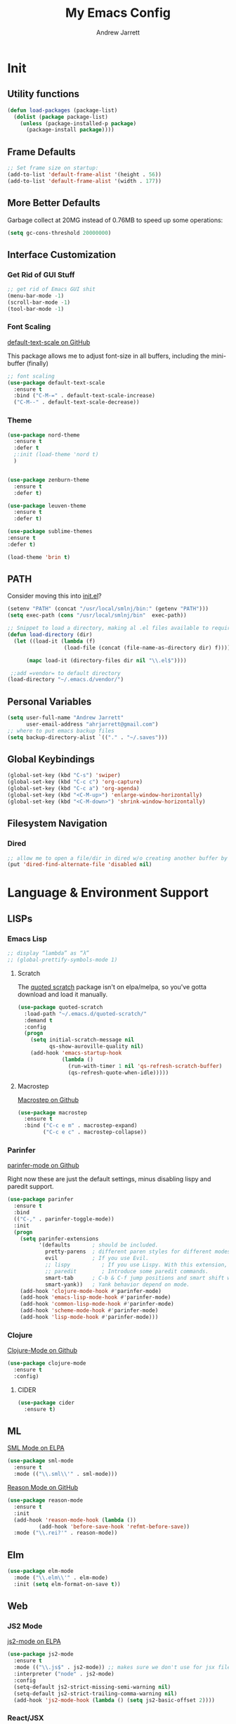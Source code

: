 #+TITLE: My Emacs Config
#+AUTHOR: Andrew Jarrett
#+EMAIL: ahrjarrett@gmail.com

* Init

** Utility functions
#+BEGIN_SRC emacs-lisp
  (defun load-packages (package-list)
    (dolist (package package-list)
      (unless (package-installed-p package)
        (package-install package))))
#+END_SRC

** Frame Defaults
#+BEGIN_SRC emacs-lisp
  ;; Set frame size on startup:
  (add-to-list 'default-frame-alist '(height . 56))
  (add-to-list 'default-frame-alist '(width . 177))
#+END_SRC

** More Better Defaults
Garbage collect at 20MG instead of 0.76MB to speed up some operations:
#+BEGIN_SRC emacs-lisp
  (setq gc-cons-threshold 20000000)
#+END_SRC

** Interface Customization
*** Get Rid of GUI Stuff
#+BEGIN_SRC emacs-lisp
  ;; get rid of Emacs GUI shit
  (menu-bar-mode -1)
  (scroll-bar-mode -1)
  (tool-bar-mode -1)
#+END_SRC

*** Font Scaling
[[https://github.com/purcell/default-text-scale%0A][default-text-scale on GitHub]]

This package allows me to adjust font-size in all buffers, including the mini-buffer (finally)

#+BEGIN_SRC emacs-lisp
  ;; font scaling
  (use-package default-text-scale
    :ensure t
    :bind ("C-M-=" . default-text-scale-increase)
    ("C-M--" . default-text-scale-decrease))
#+END_SRC

*** Theme
#+BEGIN_SRC emacs-lisp
  (use-package nord-theme
    :ensure t
    :defer t
    ;:init (load-theme 'nord t)
    )
  

  (use-package zenburn-theme
    :ensure t
    :defer t)

  (use-package leuven-theme
    :ensure t
    :defer t)

  (use-package sublime-themes
  :ensure t
  :defer t)

  (load-theme 'brin t)
#+END_SRC

** PATH

Consider moving this into [[file:init.el][init.el]]?

#+BEGIN_SRC emacs-lisp
  (setenv "PATH" (concat "/usr/local/smlnj/bin:" (getenv "PATH")))
  (setq exec-path (cons "/usr/local/smlnj/bin"  exec-path))

  ;; Snippet to load a directory, making al .el files available to require
  (defun load-directory (dir)
    (let ((load-it (lambda (f)
                    (load-file (concat (file-name-as-directory dir) f)))))
     
        (mapc load-it (directory-files dir nil "\\.el$"))))

   ;;add =vendor= to default directory
  (load-directory "~/.emacs.d/vendor/")

#+END_SRC

** Personal Variables
#+BEGIN_SRC emacs-lisp
  (setq user-full-name "Andrew Jarrett"
        user-email-address "ahrjarrett@gmail.com")
  ;; where to put emacs backup files
  (setq backup-directory-alist `(("." . "~/.saves")))
#+END_SRC

** Global Keybindings
#+BEGIN_SRC emacs-lisp
  (global-set-key (kbd "C-s") 'swiper)
  (global-set-key (kbd "C-c c") 'org-capture)
  (global-set-key (kbd "C-c a") 'org-agenda)
  (global-set-key (kbd "<C-M-up>") 'enlarge-window-horizontally)
  (global-set-key (kbd "<C-M-down>") 'shrink-window-horizontally)
#+END_SRC

** Filesystem Navigation
*** Dired
#+BEGIN_SRC emacs-lisp
  ;; allow me to open a file/dir in dired w/o creating another buffer by hitting `a`
  (put 'dired-find-alternate-file 'disabled nil)
#+END_SRC

* Language & Environment Support
** LISPs
*** Emacs Lisp
#+BEGIN_SRC emacs-lisp
  ;; display “lambda” as “λ”
  ;; (global-prettify-symbols-mode 1)
#+END_SRC
**** Scratch
The [[https://github.com/narendraj9/quoted-scratch][quoted scratch]] package isn't on elpa/melpa, so you've gotta download and load it manually.

#+BEGIN_SRC emacs-lisp
  (use-package quoted-scratch
    :load-path "~/.emacs.d/quoted-scratch/"
    :demand t
    :config
    (progn
      (setq initial-scratch-message nil
            qs-show-auroville-quality nil)
      (add-hook 'emacs-startup-hook
                (lambda ()
                  (run-with-timer 1 nil 'qs-refresh-scratch-buffer)
                  (qs-refresh-quote-when-idle)))))
#+END_SRC

**** Macrostep
[[https://github.com/joddie/macrostep][Macrostep on Github]]
#+BEGIN_SRC emacs-lisp
  (use-package macrostep
    :ensure t
    :bind ("C-c e m" . macrostep-expand)
          ("C-c e c" . macrostep-collapse))
#+END_SRC
*** Parinfer
[[https://github.com/DogLooksGood/parinfer-mode][parinfer-mode on Github]]

Right now these are just the default settings, minus disabling lispy and paredit support.
#+BEGIN_SRC emacs-lisp
  (use-package parinfer
    :ensure t
    :bind
    (("C-," . parinfer-toggle-mode))
    :init
    (progn
      (setq parinfer-extensions
            '(defaults       ; should be included.
              pretty-parens  ; different paren styles for different modes.
              evil           ; If you use Evil.
              ;; lispy          ; If you use Lispy. With this extension, you should install Lispy and do not enable lispy-mode directly.
              ;; paredit        ; Introduce some paredit commands.
              smart-tab      ; C-b & C-f jump positions and smart shift with tab & S-tab.
              smart-yank))   ; Yank behavior depend on mode.
      (add-hook 'clojure-mode-hook #'parinfer-mode)
      (add-hook 'emacs-lisp-mode-hook #'parinfer-mode)
      (add-hook 'common-lisp-mode-hook #'parinfer-mode)
      (add-hook 'scheme-mode-hook #'parinfer-mode)
      (add-hook 'lisp-mode-hook #'parinfer-mode)))
#+END_SRC
*** Clojure
[[https://github.com/clojure-emacs/clojure-mode][Clojure-Mode on Github]]
#+BEGIN_SRC emacs-lisp
(use-package clojure-mode
  :ensure t
  :config)
#+END_SRC

**** CIDER
#+BEGIN_SRC emacs-lisp
  (use-package cider
    :ensure t)
#+END_SRC

** ML
[[https://elpa.gnu.org/packages/sml-mode.html][SML Mode on ELPA]]
#+BEGIN_SRC emacs-lisp
  (use-package sml-mode
    :ensure t
    :mode (("\\.sml\\'" . sml-mode)))
#+END_SRC

[[https://github.com/reasonml-editor/reason-mode][Reason Mode on GitHub]]
#+BEGIN_SRC emacs-lisp
  (use-package reason-mode
    :ensure t
    :init
    (add-hook 'reason-mode-hook (lambda ())
            (add-hook 'before-save-hook 'refmt-before-save))
    :mode ("\\.rei?'" . reason-mode))
#+END_SRC

** Elm
#+BEGIN_SRC emacs-lisp
  (use-package elm-mode
    :mode ("\\.elm\\'" . elm-mode)
    :init (setq elm-format-on-save t))
#+END_SRC
** Web
*** JS2 Mode
[[https://elpa.gnu.org/packages/js2-mode.html][js2-mode on ELPA]]
#+BEGIN_SRC emacs-lisp
  (use-package js2-mode
    :ensure t
    :mode (("\\.js$" . js2-mode)) ;; makes sure we don't use for jsx files, too
    :interpreter ("node" . js2-mode)
    :config
    (setq-default js2-strict-missing-semi-warning nil)
    (setq-default js2-strict-trailing-comma-warning nil)
    (add-hook 'js2-mode-hook (lambda () (setq js2-basic-offset 2))))
#+END_SRC
*** React/JSX

[[https://github.com/felipeochoa/rjsx-mode][rjsx-mode on GitHub]]

#+BEGIN_SRC emacs-lisp
  (use-package rjsx-mode
    :ensure t)
#+END_SRC

*** Web Mode
[[http://web-mode.org/][web-mode docs]]

TODO really dig into react, make sure you can use arrow fn in component attribute.

#+BEGIN_SRC emacs-lisp
  (use-package web-mode
    :ensure t
    :mode (("\\.html\\'" . web-mode ))
    :mode (("\\.css\\'" . web-mode ))
    :init
    (progn
      (setq web-mode-markup-indent-offset 2)
      (setq web-mode-code-indent-offset 2)
      (setq web-mode-css-indent-offset 2)

      (setq web-mode-enable-auto-pairing t)
      (setq web-mode-enable-css-colorization t)))

#+END_SRC

#+RESULTS:

*** LESS
#+BEGIN_SRC emacs-lisp
  (use-package less-css-mode
    :ensure t
    ;:commands less-css-mode
    ;:config
    ;(use-package js2-mode)
    ;(use-package skewer-less)
    )

#+END_SRC
*** Prettier JS
DONE Once you get web-mode working, uncomment the line that adds a hook for prettier.

#+BEGIN_SRC emacs-lisp
;;(use-package prettier-js
;;  :ensure t
;;  :init
;;  (add-hook 'js2-mode-hook 'prettier-js-mode)
;;  (add-hook 'web-mode-hook 'prettier-js-mode)
;;  (setq prettier-js-args
;;        '("--trailing-comma" "all"
;;          "--single-quote" "true")))
#+END_SRC
** Markdown

[[https://jblevins.org/projects/markdown-mode/][Markdown Mode Docs]]
#+BEGIN_SRC emacs-lisp
  (use-package markdown-mode
    :ensure t
    :commands (markdown-mode gfm-mode)
    :mode (("README\\.md\\'" . gfm-mode)
           ("\\.md\\'" . markdown-mode)
           ("\\.markdown\\'" . markdown-mode))
    :init (setq markdown-command "multimarkdown"))

#+END_SRC

* Org-Mode
** Basic Org Config

The latest version of org-mode is manually installed in this directory under [[file:org-mode/][org-mode/]]. This is to provide more extensive language support for org-babel.

#+BEGIN_SRC emacs-lisp
  (setq org-ellipsis "  ⋱ ")
  (setq org-startup-indented t)

  (use-package htmlize
    :ensure t)

  (use-package org-bullets
    :ensure t
    :config
    (add-hook 'org-mode-hook #'org-bullets-mode))

  ;; Custom variables
  (custom-set-variables
   '(org-directory "~/Dropbox/orgfiles")
   '(org-default-notes-file (concat org-directory "/notes.org")))

  (setq org-agenda-files (list (concat org-directory "/google-calendar.org")
                               (concat org-directory "/index.org")))
#+END_SRC

** Org-Babel

*** SML

[[https://github.com/swannodette/ob-sml][ob-sml on GitHub]]

#+BEGIN_QUOTE
Start a sml REPL with =M-x run-sml=. You should now be able to place your cursor in the code block and evaluate with =C-c C-c= and the contents of your code block will evaluate inline.
#+END_QUOTE

#+BEGIN_SRC emacs-lisp
  (require 'ob-sml nil 'noerror)
#+END_SRC

*** Kick it all off

#+BEGIN_SRC emacs-lisp
  (org-babel-do-load-languages
   'org-babel-load-languages
   '((sml . t)))
#+END_SRC

** Org Autocomplete
#+BEGIN_SRC emacs-lisp
  (use-package org-ac
    :ensure t
    ;; why is this require in init necessary? is it?
    :init (progn
           (require 'org-ac)
           (org-ac/config-default)))
#+END_SRC

** Org Capture
#+BEGIN_SRC emacs-lisp
  ;; Go into Insert state after org-capture 
  (add-hook 'org-capture-mode-hook 'evil-insert-state)

  ;; NOTE: %i allows you to mark a block of text anywhere in Emacs,
  ;; run Org-Capture, and it will drop that text into the capture.
  (setq org-capture-templates
        '(("a" "Appointment" entry (file+headline  (concat org-directory "/google-calendar.org") "Appointments")
               "* TODO %?\n:PROPERTIES:\n\n:END:\nDEADLINE: %^T \n %i\n")
          ("b" "Bookmark" entry (file+headline     (concat org-directory "/index.org") "Bookmarks")
               "* %^L %^g \n%T" :prepend t)
          ("j" "Journal" entry (file+datetree      (concat org-directory "/journal.org"))
               "* %?\nEntered on %U\n  %i\n  %a")
          ("n" "Note:" entry (file+headline         (concat org-directory "/notes.org") "Notes")
               "* Note %? %^g \n%i\n%T")
          ("t" "Todo Item" entry (file+headline    (concat org-directory "/todo.org") "Todo Items")
               "* TODO %?\n%T" :prepend t)))

#+END_SRC

** GitHub Markdown Export

[[https://github.com/larstvei/ox-gfm][ox-gfm on GitHub]]
[[https://melpa.org/#/ox-gfm][ox-gfm on MELPA]]

#+BEGIN_SRC emacs-lisp
  (use-package ox-gfm
    :ensure t)

  (eval-after-load "org"
    '(require 'ox-gfm nil t))
#+END_SRC

** Org-Trello

*Note:* Apparently =org-trello= doesn't always play nice with =use-package=, so for now I'm installing manually. Will have to reinstall using =M-x package-install= on fresh installs of Emacs.

#+BEGIN_SRC emacs-lisp
  (load-packages '(org-trello))
  (require 'org-trello)
  (setq org-trello-files
    (directory-files "~/Dropbox/org/ownlocal/trello" ".*\.org$"))
#+END_SRC


* All Other Packages
** Evil-Mode
[[https://github.com/emacs-evil/evil][Evil-mode on Github]]
#+BEGIN_SRC emacs-lisp
  (use-package evil
     :ensure t
     :init (setq evil-want-C-i-jump nil)
     :config
     (evil-mode 1))
#+END_SRC

This occur-mode hook allows me to hit =C-z= in a Magit buffer to turn on/off Evil bindings:
#+BEGIN_SRC emacs-lisp
  (add-hook 'occur-mode-hook
            (lambda ()
              (evil-add-hjkl-bindings occur-mode-map 'emacs
                (kbd "/")       'evil-search-forward
                (kbd "n")       'evil-search-next
                (kbd "N")       'evil-search-previous
                (kbd "C-d")     'evil-scroll-down
                (kbd "C-u")     'evil-scroll-up)))
#+END_SRC

*** Evil-Surround
#+BEGIN_SRC emacs-lisp
  (use-package evil-surround
    :ensure t
    :config
    (global-evil-surround-mode 1))

#+END_SRC

** Which-Key
#+BEGIN_SRC emacs-lisp
  (use-package which-key
    :ensure t
    :config
    (which-key-mode))
#+END_SRC

** Ivy
[[https://github.com/abo-abo/swiper][Repository for Ivy, Swiper & Counsel]]
#+BEGIN_SRC emacs-lisp
  (use-package ivy
    :ensure t
    :init
    ;; This line is necessary to disable ligatures in Ivy
    ;; (otherwise it crashes)
    (add-hook 'ivy-mode
              (lambda ()
                (setq auto-composition-mode nil)))

    :config
    (ivy-mode 1)

    (use-package counsel
      :ensure t))
#+END_SRC

** Try
#+BEGIN_SRC emacs-lisp
  (use-package try
    :ensure t)
#+END_SRC

** Completion
*** Company-Mode
#+BEGIN_SRC emacs-lisp
  (use-package company               
    :ensure t
    :defer t
    :init (global-company-mode)
    :config
    (progn
      ;; Use Company for completion
      (bind-key [remap completion-at-point] #'company-complete company-mode-map)

      (setq company-tooltip-align-annotations t
            ;; Easy navigation to candidates with M-<n>
            ;; Does this also work in reverse with M-<p>?
            company-show-numbers t)
      (setq company-dabbrev-downcase nil))
    :diminish company-mode)

#+END_SRC

*** TODO Auto-Complete [disabled]
#+BEGIN_SRC emacs-lisp
  (use-package auto-complete
    :ensure t
    :init
    (progn
      (ac-config-default)
      (global-auto-complete-mode t)))
#+END_SRC

** Projectile
[[https://github.com/bbatsov/projectile][Projectile on Github]]
#+BEGIN_SRC emacs-lisp
  (use-package projectile
    :ensure t
    :config
    (projectile-global-mode)
    (add-to-list 'projectile-globally-ignored-directories "node_modules")
    ;; use ivy for pattern matching and completion
    (setq projectile-completion-system 'ivy))
#+END_SRC

** Git
*** Magit
[[https://github.com/magit/magit][Magit on Github]]
#+BEGIN_SRC emacs-lisp
  (use-package magit
    :ensure t
    :bind (("C-c g" . magit-status)))
#+END_SRC

*** Git Gutter
[[https://github.com/syohex/emacs-git-gutter][Git Gutter's Github Repo]]
#+BEGIN_SRC emacs-lisp
  (use-package git-gutter
    :ensure t
    :init
    (global-git-gutter-mode +1))
#+END_SRC

* Miscellaneous
** Sunshine
[[https://github.com/aaronbieber/sunshine.el][Sunshine.el on Github]]
#+BEGIN_SRC emacs-lisp
  (use-package sunshine
    :ensure t
    :commands sunshine-forecast
    :config
    (defun echo-file-contents (file-path)
      "Return FILE-PATH's contents."
      (with-temp-buffer
        (insert-file-contents file-path)
        (buffer-string)))
    (setq sunshine-appid (echo-file-contents
                          (expand-file-name "sunshine.key" user-emacs-directory)))
    (setq sunshine-location "Denver, CO, USA")
    (setq sunshine-show-icons t))
#+END_SRC
* Todo
** TODO Install & Configure CIDER (file under LISPs -> Clojure)
** TODO Paredit [disabled]
Currently disabled as I'm trying [[https://github.com/shaunlebron/parinfer][parinfer]]

#+BEGIN_SRC emacs-lisp
  ;;(use-package paredit
  ;;  :ensure t
  ;;  :init
  ;;    (autoload 'enable-paredit-mode "paredit" "Turn on pseudo-structural editing of Lisp code." t)
  ;;    (add-hook 'emacs-lisp-mode-hook       #'enable-paredit-mode)
  ;;    (add-hook 'eval-expression-minibuffer-setup-hook #'enable-paredit-mode)
  ;;    (add-hook 'ielm-mode-hook             #'enable-paredit-mode)
  ;;    (add-hook 'lisp-mode-hook             #'enable-paredit-mode)
  ;;    (add-hook 'lisp-interaction-mode-hook #'enable-paredit-mode)
  ;;    (add-hook 'scheme-mode-hook           #'enable-paredit-mode)

  ;;    ;; turn on paredit for clojure:
  ;;    (add-hook 'clojure-mode-hook #'paredit-mode))
#+END_SRC
** TODO indium [disabled]
#+BEGIN_QUOTE
Indium is a JavaScript development environment for Emacs.
#+END_QUOTE

[[https://indium.readthedocs.io/en/latest/][Docs]] [[https://github.com/NicolasPetton/Indium][GitHub]]

Indium suppoNodejs >= 8.x is required for Indium to work.
Indium is availabe on MELPA, MELPA Stable.

#+BEGIN_SRC emacs-lisp
  ;;(use-package indium
  ;;  :ensure t)

#+END_SRC

Useful functions:

1. _Start a process_: =M-x indium-run-node=
   Brings this up in the mini-buffer =Node command: node <point>=
   
   This is what the REPL brings up when you run vanilla node:
   
   #+BEGIN_SRC 
   Getting started:
   
   - Press <<return>> on links to open an inspector
   - Press <M-p> and <M-n> to navigate in the history
   - Use <M-x indium-scratch> to open a scratch buffer for JS evaluation
   - Press <C-h m> to see a list of available keybindings
   - Press <C-c C-o> to clear the output
   
   To disconnect from the JavaScript process, press <C-c C-q>.
   Doing this will also close all inspectors and debugger buffers
   connected to the process.
   #+END_SRC
   
   Necessary REPL command cheat sheet:
   
   | Command    | Behavior                            |
   |------------+-------------------------------------|
   | <<return>> | (On links) Open an inspector        |
   | <C-h m>    | See a list of available keybindings |
   | <C-c C-o>  | Clear input                         |
   | <C-c C-q>  | Disconnect from JS process          |

2. _Restart a process_: =M-x-restart-node=

3. _JavaScript Scratch Buffer_: =M-x indium-scratch=

   Use <M-x indium-scratch> to open a scratch buffer for JS evaluation

** DONE Put custom keybindings in Org-Mode into Custom Keybindings section
